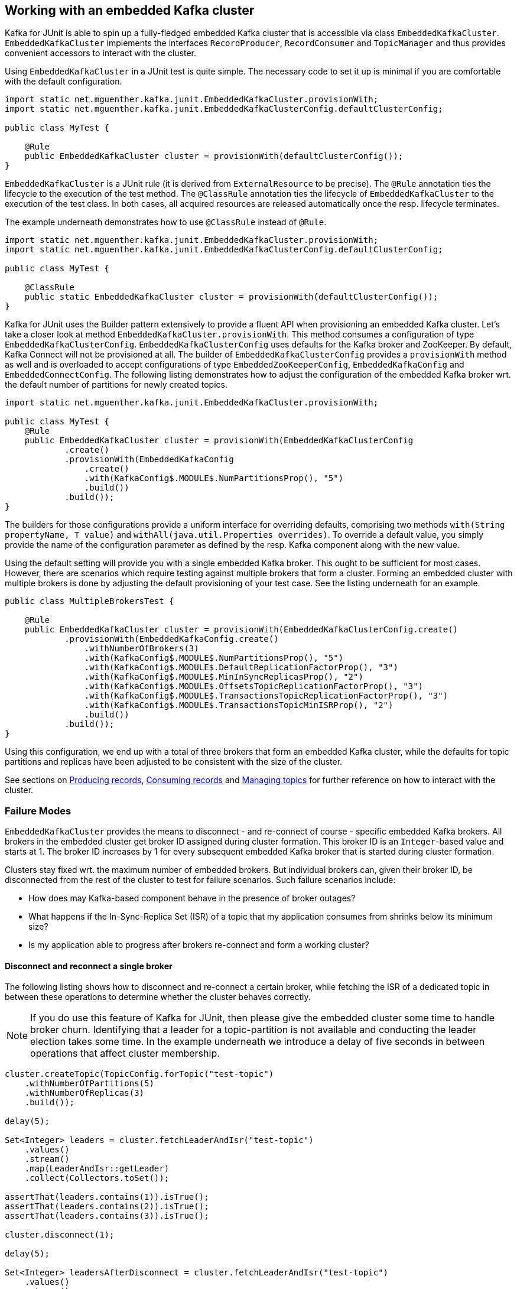 [[section:embedded-kafka-cluster]]

== Working with an embedded Kafka cluster

Kafka for JUnit is able to spin up a fully-fledged embedded Kafka cluster that is accessible via class `EmbeddedKafkaCluster`. `EmbeddedKafkaCluster` implements the interfaces `RecordProducer`, `RecordConsumer` and `TopicManager` and thus provides convenient accessors to interact with the cluster.

Using `EmbeddedKafkaCluster` in a JUnit test is quite simple. The necessary code to set it up is minimal if you are comfortable with the default configuration.

[source,java]
----
import static net.mguenther.kafka.junit.EmbeddedKafkaCluster.provisionWith;
import static net.mguenther.kafka.junit.EmbeddedKafkaClusterConfig.defaultClusterConfig;

public class MyTest {

    @Rule
    public EmbeddedKafkaCluster cluster = provisionWith(defaultClusterConfig());
}
----

`EmbeddedKafkaCluster` is a JUnit rule (it is derived from `ExternalResource` to be precise). The `@Rule` annotation ties the lifecycle to the execution of the test method. The `@ClassRule` annotation ties the lifecycle of `EmbeddedKafkaCluster` to the execution of the test class. In both cases, all acquired resources are released automatically once the resp. lifecycle terminates.

The example underneath demonstrates how to use `@ClassRule` instead of `@Rule`.

[source,java]
----
import static net.mguenther.kafka.junit.EmbeddedKafkaCluster.provisionWith;
import static net.mguenther.kafka.junit.EmbeddedKafkaClusterConfig.defaultClusterConfig;

public class MyTest {

    @ClassRule
    public static EmbeddedKafkaCluster cluster = provisionWith(defaultClusterConfig());
}
----

Kafka for JUnit uses the Builder pattern extensively to provide a fluent API when provisioning an embedded Kafka cluster. Let's take a closer look at method `EmbeddedKafkaCluster.provisionWith`. This method consumes a configuration of type `EmbeddedKafkaClusterConfig`. `EmbeddedKafkaClusterConfig` uses defaults for the Kafka broker and ZooKeeper. By default, Kafka Connect will not be provisioned at all. The builder of `EmbeddedKafkaClusterConfig` provides a `provisionWith` method as well and is overloaded to accept configurations of type `EmbeddedZooKeeperConfig`, `EmbeddedKafkaConfig` and `EmbeddedConnectConfig`. The following listing demonstrates how to adjust the configuration of the embedded Kafka broker wrt. the default number of partitions for newly created topics.

[source, java]
----
import static net.mguenther.kafka.junit.EmbeddedKafkaCluster.provisionWith;

public class MyTest {
    @Rule
    public EmbeddedKafkaCluster cluster = provisionWith(EmbeddedKafkaClusterConfig
            .create()
            .provisionWith(EmbeddedKafkaConfig
                .create()
                .with(KafkaConfig$.MODULE$.NumPartitionsProp(), "5")
                .build())
            .build());
}
----

The builders for those configurations provide a uniform interface for overriding defaults, comprising two methods `with(String propertyName, T value)` and `withAll(java.util.Properties overrides)`. To override a default value, you simply provide the name of the configuration parameter as defined by the resp. Kafka component along with the new value.

Using the default setting will provide you with a single embedded Kafka broker. This ought to be sufficient for most cases. However, there are scenarios which require testing against multiple brokers that form a cluster. Forming an embedded cluster with multiple brokers is done by adjusting the default provisioning of your test case. See the listing underneath for an example.

[source, java]
----
public class MultipleBrokersTest {

    @Rule
    public EmbeddedKafkaCluster cluster = provisionWith(EmbeddedKafkaClusterConfig.create()
            .provisionWith(EmbeddedKafkaConfig.create()
                .withNumberOfBrokers(3)
                .with(KafkaConfig$.MODULE$.NumPartitionsProp(), "5")
                .with(KafkaConfig$.MODULE$.DefaultReplicationFactorProp(), "3")
                .with(KafkaConfig$.MODULE$.MinInSyncReplicasProp(), "2")
                .with(KafkaConfig$.MODULE$.OffsetsTopicReplicationFactorProp(), "3")
                .with(KafkaConfig$.MODULE$.TransactionsTopicReplicationFactorProp(), "3")
                .with(KafkaConfig$.MODULE$.TransactionsTopicMinISRProp(), "2")
                .build())
            .build());
}
----

Using this configuration, we end up with a total of three brokers that form an embedded Kafka cluster, while the defaults for topic partitions and replicas have been adjusted to be consistent with the size of the cluster.

See sections on <<section:producing-records, Producing records>>, <<section:consuming-records, Consuming records>> and <<section:managing-topics, Managing topics>> for further reference on how to interact with the cluster.

=== Failure Modes

`EmbeddedKafkaCluster` provides the means to disconnect - and re-connect of course - specific embedded Kafka brokers. All brokers in the embedded cluster get broker ID assigned during cluster formation. This broker ID is an `Integer`-based value and starts at 1. The broker ID increases by 1 for every subsequent embedded Kafka broker that is started during cluster formation.

Clusters stay fixed wrt. the maximum number of embedded brokers. But individual brokers can, given their broker ID, be disconnected from the rest of the cluster to test for failure scenarios. Such failure scenarios include:

* How does may Kafka-based component behave in the presence of broker outages?
* What happens if the In-Sync-Replica Set (ISR) of a topic that my application consumes from shrinks below its minimum size?
* Is my application able to progress after brokers re-connect and form a working cluster?

==== Disconnect and reconnect a single broker

The following listing shows how to disconnect and re-connect a certain broker, while fetching the ISR of a dedicated topic in between these operations to determine whether the cluster behaves correctly.

NOTE: If you do use this feature of Kafka for JUnit, then please give the embedded cluster some time to handle broker churn. Identifying that a leader for a topic-partition is not available and conducting the leader election takes some time. In the example underneath we introduce a delay of five seconds in between operations that affect cluster membership.

```java
cluster.createTopic(TopicConfig.forTopic("test-topic")
    .withNumberOfPartitions(5)
    .withNumberOfReplicas(3)
    .build());

delay(5);

Set<Integer> leaders = cluster.fetchLeaderAndIsr("test-topic")
    .values()
    .stream()
    .map(LeaderAndIsr::getLeader)
    .collect(Collectors.toSet());

assertThat(leaders.contains(1)).isTrue();
assertThat(leaders.contains(2)).isTrue();
assertThat(leaders.contains(3)).isTrue();

cluster.disconnect(1);

delay(5);

Set<Integer> leadersAfterDisconnect = cluster.fetchLeaderAndIsr("test-topic")
    .values()
    .stream()
    .map(LeaderAndIsr::getLeader)
    .collect(Collectors.toSet());

assertThat(leadersAfterDisconnect.contains(1)).isFalse();
assertThat(leadersAfterDisconnect.contains(2)).isTrue();
assertThat(leadersAfterDisconnect.contains(3)).isTrue();

cluster.connect(1);

delay(5);

Set<Integer> leadersAfterReconnect = cluster.fetchLeaderAndIsr("test-topic")
    .values()
    .stream()
    .map(LeaderAndIsr::getLeader)
    .collect(Collectors.toSet());

assertThat(leadersAfterReconnect.contains(1)).isTrue();
assertThat(leadersAfterReconnect.contains(2)).isTrue();
assertThat(leadersAfterReconnect.contains(3)).isTrue();
```

==== Disconnect until In-Sync-Replica Set falls below minimum size

The following listing shows how to disconnect the In-Sync-Replica Set (ISR) for a given topic until its ISR falls below its minimum size.

NOTE: If you do use this feature of Kafka for JUnit, then please give the embedded cluster some time to handle broker churn. Identifying that a leader for a topic-partition is not available and conducting the leader election takes some time. In the example underneath we introduce a delay of five seconds in between operations that affect cluster membership.

```java

// Create a topic and configure the number of replicas as well as the size of the ISR

cluster.createTopic(TopicConfig.forTopic("test-topic")
    .withNumberOfPartitions(5)
    .withNumberOfReplicas(3)
    .with("min.insync.replicas", "2")
    .build());

// Wait a bit to give the cluster a chance to properly assign topic-partitions to leaders

delay(5);

// Disconnect until the remaining number of brokers fall below the minimum ISR size

cluster.disconnectUntilIsrFallsBelowMinimumSize("test-topic");

delay(5);

// Submitting records to this topic will yield a NotEnoughReplicasException

cluster.send(SendValues.to("test-topic", "A").useDefaults());
```

The last line of the listing shows the effect of an ISR that can no longer operate reliably. Your Kafka-based component or application would run concurrently to this test so that you are able to observe if it behaves correctly (e.g. by checking that the component progresses normally if the ISR is restored).

==== Restoring the In-Sync-Replica Set

Restoring the In-Sync-Replica Set is easy, as method `disconnectUntilIsrFallsBelowMinimumSize` returns a list of broker IDs for all brokers that have been deactivated during the shrinking. The following listing shows how to restore the ISR.

```java
cluster.createTopic(TopicConfig.forTopic("test-topic")
    .withNumberOfPartitions(5)
    .withNumberOfReplicas(3)
    .with("min.insync.replicas", "2")
    .build());

delay(5);

Set<Integer> disconnectedBrokers = cluster.disconnectUntilIsrFallsBelowMinimumSize("test-topic");

delay(5);

// Do some testing, trigger some operations, observe the behavior of your application

cluster.connect(disconnectedBrokers);

// Give the cluster some time to assign leaders and reestablish the ISR

delay(5);

// Do some more testing ...
```